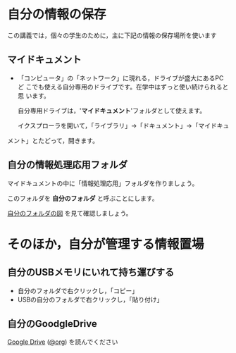 * 自分の情報の保存

この講義では，個々の学生のために，主に下記の情報の保存場所を使います

** マイドキュメント

- 「コンピュータ」の「ネットワーク」に現れる，ドライブが盛大にあるPCど
  こでも使える自分専用のドライブです。在学中はずっと使い続けられると思
  います。

  自分専用ドライブは，'*マイドキュメント*'フォルダとして使えます。

  イクスプローラを開いて，「ライブラリ」->「ドキュメント」->「マイドキュ
メント」とたどって，開きます。

** 自分の情報処理応用フォルダ

マイドキュメントの中に「情報処理応用」フォルダを作りましょう。

このフォルダを *自分のフォルダ* と呼ぶことにします。

[[./images/自分のフォルダ.jpeg][自分のフォルダの図]] を見て確認しましょう。

* そのほか，自分が管理する情報置場

** 自分のUSBメモリにいれて持ち運びする

-  自分のフォルダで右クリックし，「コピー」
-  USBの自分のフォルダで右クリックし，「貼り付け」

** 自分のGoodgleDrive

[[./google.org::Google Drive][Google Drive]] ([[../Web/Google.org::Google Drive][@org]]) を読んでください

